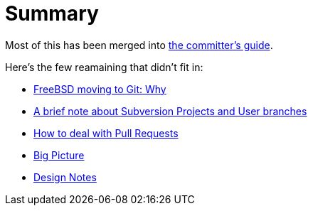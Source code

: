 # Summary

:doctype: article
:description: A first draft of FreeBSD Git docs
:author: Warner Losh
:email: imp@FreeBSD.org
:source-highlighter: rouge
:rouge-style: github
:icons: font
:toc: preamble

Most of this has been merged into https://docs.freebsd.org/en/articles/committers-guide/#git-primer[the committer's guide].

Here's the few reamaining that didn't fit in:

* link:git-why.md[FreeBSD moving to Git: Why]
* link:projects-user.md[A brief note about Subversion Projects and User branches]
* link:pull-request.md[How to deal with Pull Requests]
* link:big-picture.md[Big Picture]
* link:design-notes.md[Design Notes]
